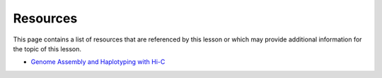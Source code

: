 Resources
=========
This page contains a list of resources that are referenced by this lesson or which
may provide additional information for the topic of this lesson.

- `Genome Assembly and Haplotyping with Hi-C <https://praxis.toolwire.com/alai/portal/portal_mycohort.jsp>`__
